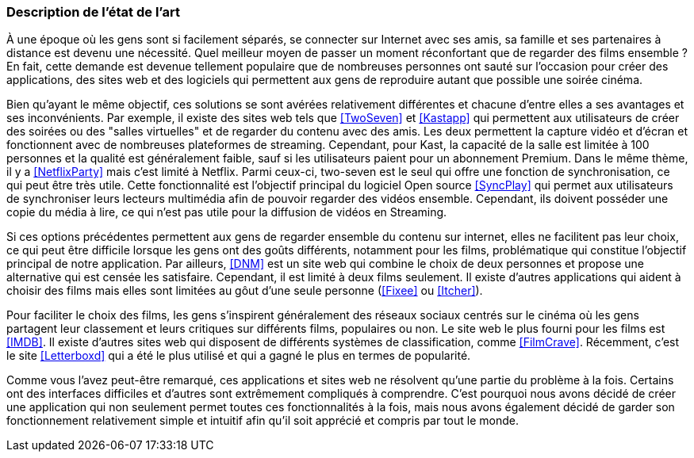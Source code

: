 === Description de l’état de l’art
ifdef::env-gitlab,env-browser[:outfilesuffix: .adoc]

À une époque où les gens sont si facilement séparés, se connecter sur Internet avec ses amis, sa famille et ses partenaires à distance est devenu une nécessité. Quel meilleur moyen de passer un moment réconfortant que de regarder des films ensemble ? En fait, cette demande est devenue tellement populaire que de nombreuses personnes ont sauté sur l'occasion pour créer des applications, des sites web et des logiciels qui permettent aux gens de reproduire autant que possible une soirée cinéma.  

Bien qu'ayant le même objectif, ces solutions se sont avérées relativement différentes et chacune d'entre elles a ses avantages et ses inconvénients. Par exemple, il existe des sites web tels que <<TwoSeven>> et <<Kastapp>> qui permettent aux utilisateurs de créer des soirées ou des "salles virtuelles" et de regarder du contenu avec des amis. Les deux permettent la capture vidéo et d'écran et fonctionnent avec de nombreuses plateformes de streaming. Cependant, pour Kast, la capacité de la salle est limitée à 100 personnes et la qualité est généralement faible, sauf si les utilisateurs paient pour un abonnement Premium. Dans le même thème, il y a <<NetflixParty>> mais c'est limité à Netflix.
 Parmi ceux-ci, two-seven est le seul qui offre une fonction de synchronisation, ce qui peut être très utile. Cette fonctionnalité est l'objectif principal du logiciel Open source <<SyncPlay>> qui permet aux utilisateurs de synchroniser leurs lecteurs multimédia afin de pouvoir regarder des vidéos ensemble. Cependant, ils doivent posséder une copie du média à lire, ce qui n'est pas utile pour la diffusion de vidéos en Streaming.

Si ces options précédentes permettent aux gens de regarder ensemble du contenu sur internet, elles ne facilitent pas leur choix, ce qui peut être difficile lorsque les gens ont des goûts différents, notamment pour les films, problématique qui constitue l'objectif principal de notre application. Par ailleurs, <<DNM>> est un site web qui combine le choix de deux personnes et propose une alternative qui est censée les satisfaire. Cependant, il est limité à deux films seulement. Il existe d'autres applications qui aident à choisir des films mais elles sont limitées au gôut d’une seule personne (<<Fixee>> 
  ou <<Itcher>>). 

Pour faciliter le choix des films, les gens s'inspirent généralement des réseaux sociaux centrés sur le cinéma où les gens partagent leur classement et leurs critiques sur différents films, populaires ou non. Le site web le plus fourni pour les films est <<IMDB>>.  Il existe d'autres sites web qui disposent de différents systèmes de classification, comme <<FilmCrave>>. Récemment, c'est le site <<Letterboxd>> qui a été le plus utilisé et qui a gagné le plus en termes de popularité.

Comme vous l'avez peut-être remarqué, ces applications et sites web ne résolvent qu'une partie du problème à la fois. Certains ont des interfaces difficiles et d'autres sont extrêmement compliqués à comprendre. C'est pourquoi nous avons décidé de créer une application qui non seulement permet toutes ces fonctionnalités à la fois, mais nous avons également décidé de garder son fonctionnement relativement simple et intuitif afin qu'il soit apprécié et compris par tout le monde.

